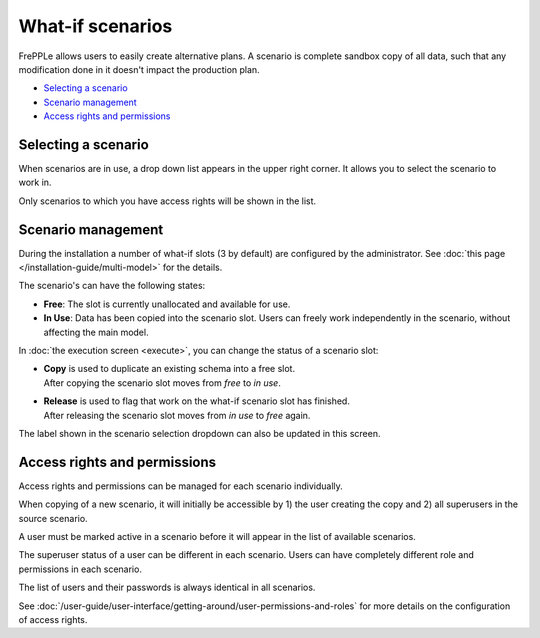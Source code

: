 =================
What-if scenarios
=================

FrePPLe allows users to easily create alternative plans. A scenario
is complete sandbox copy of all data, such that any modification done
in it doesn't impact the production plan.

.. image:: _images/whatif.png
 :alt: What-if scenarios
 
* `Selecting a scenario`_
* `Scenario management`_
* `Access rights and permissions`_

Selecting a scenario
--------------------

When scenarios are in use, a drop down list appears in the upper right
corner. It allows you to select the scenario to work in. 

Only scenarios to which you have access rights will be shown in the list.

.. image:: _images/scenario-selection.png
 :alt: Scenario selection

Scenario management
-------------------

During the installation a number of what-if slots (3 by default) are configured 
by the administrator. See :doc:`this page </installation-guide/multi-model>` for the
details.

The scenario's can have the following states:

* **Free**:
  The slot is currently unallocated and available for use.

* **In Use**:
  Data has been copied into the scenario slot. Users can freely work
  independently in the scenario, without affecting the main model.

In :doc:`the execution screen <execute>`, you can change the status of a 
scenario slot:

* | **Copy** is used to duplicate an existing schema into a free slot.
  | After copying the scenario slot moves from *free* to *in use*.

* | **Release** is used to flag that work on the what-if scenario
    slot has finished.
  | After releasing the scenario slot moves from *in use* to *free* again.

The label shown in the scenario selection dropdown can also be updated
in this screen.

.. image:: _images/execution-scenarios.png


Access rights and permissions
-----------------------------

Access rights and permissions can be managed for each scenario individually.

When copying of a new scenario, it will initially be accessible by 1) the user
creating the copy and 2) all superusers in the source scenario.

A user must be marked active in a scenario before it will appear in the list of 
available scenarios.

The superuser status of a user can be different in each scenario. Users can have
completely different role and permissions in each scenario. 

The list of users and their passwords is always identical in all scenarios. 

.. image:: _images/user-list.png

See :doc:`/user-guide/user-interface/getting-around/user-permissions-and-roles`
for more details on the configuration of access rights.

